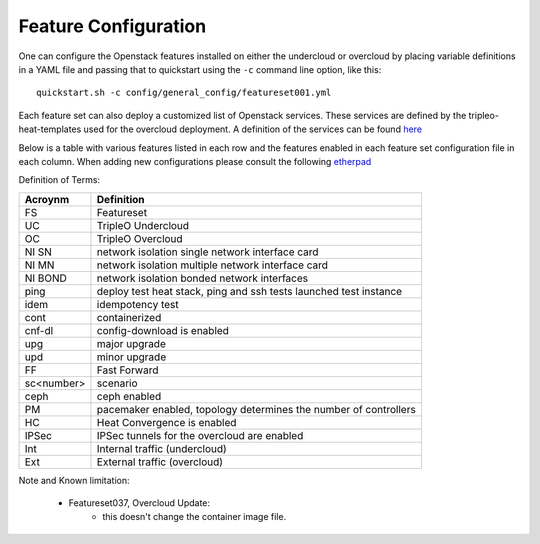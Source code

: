 .. _feature-configuration:

Feature Configuration
=====================

One can configure the Openstack features installed on either the undercloud
or overcloud by placing variable definitions in a YAML file and passing that
to quickstart using the ``-c`` command line option, like this::

    quickstart.sh -c config/general_config/featureset001.yml

Each feature set can also deploy a customized list of Openstack services. These
services are defined by the tripleo-heat-templates used for the overcloud deployment.
A definition of the services can be found
`here <https://github.com/openstack/tripleo-heat-templates/blob/master/README.rst#service-testing-matrix>`_

Below is a table with various features listed in each row and the features enabled
in each feature set configuration file in each column. When adding new configurations
please consult the following `etherpad <https://etherpad.openstack.org/p/quickstart-featuresets>`_

+-----+--------+------+---------+---------+---------+-------+-------+---------+---------+---------+---------+---------+----------+---------+---------+-----------+-------+-------------+------+---------+-------+-------+-------+-------+-------+-------+-------+-------+-------+--------+------+----+----+-------+
|  FS | cnf-dl | ipv6 | SSL UC  | SSL Int | SSL Ext | NI SN | NI MN | NI BOND | introsp | UC idem | cont UC | cont OC |  OC upg  |  UC upg |  OC upd | FF OC upg | SA    | validations | ping | tempest | sc000 | sc001 | sc002 | sc003 | sc004 | sc005 | sc006 | sc007 | sc008 |nonha   | ceph | PM | HC | IPSec |
+=====+========+======+=========+=========+=========+=======+=======+=========+=========+=========+=========+=========+==========+=========+=========+===========+=======+=============+======+=========+=======+=======+=======+=======+=======+=======+=======+=======+=======+========+======+====+====+=======+
| 001 |   X    |      |         | X       | X       |       | X     |         | X       |         |         |         |          |         |         |           |       |             |      | X       |       |       |       |       |       |       |       |       |       |        |      |    |    |       |
+-----+--------+------+---------+---------+---------+-------+-------+---------+---------+---------+---------+---------+----------+---------+---------+-----------+-------+-------------+------+---------+-------+-------+-------+-------+-------+-------+-------+-------+-------+--------+------+----+----+-------+
| 002 |   X    |      |         | X       | X       |       | X     |         | X       |         |         |         |          |         |         |           |       |             | X    |         |       |       |       |       |       |       |       |       |       |        |      |    |    |       |
+-----+--------+------+---------+---------+---------+-------+-------+---------+---------+---------+---------+---------+----------+---------+---------+-----------+-------+-------------+------+---------+-------+-------+-------+-------+-------+-------+-------+-------+-------+--------+------+----+----+-------+
| 003 |        |      |         |         |         |       |       |         |         | X       |         |         |          |         |         |           |       |             |      |         |       |       |       |       |       |       |       |       |       |        |      |    |    |       |
+-----+--------+------+---------+---------+---------+-------+-------+---------+---------+---------+---------+---------+----------+---------+---------+-----------+-------+-------------+------+---------+-------+-------+-------+-------+-------+-------+-------+-------+-------+--------+------+----+----+-------+
| 004 |        |      |         |         |         |       |       |         |         |         |         |         |          |         |         |           |       | X           |      |         |       |       |       |       |       |       |       |       |       | X      |      |    |    |       |
+-----+--------+------+---------+---------+---------+-------+-------+---------+---------+---------+---------+---------+----------+---------+---------+-----------+-------+-------------+------+---------+-------+-------+-------+-------+-------+-------+-------+-------+-------+--------+------+----+----+-------+
| 005 |        |      |         |         |         |       |       |         |         |         |         |         |          |         |         |           |       | X           | X    |         |       | X     |       |       |       |       |       |       |       |        |      | X  |    |       |
+-----+--------+------+---------+---------+---------+-------+-------+---------+---------+---------+---------+---------+----------+---------+---------+-----------+-------+-------------+------+---------+-------+-------+-------+-------+-------+-------+-------+-------+-------+--------+------+----+----+-------+
| 006 |        |      |         |         |         |       |       |         |         |         |         |         |          |         |         |           |       | X           |      | X       |       |       | X     |       |       |       |       |       |       |        |      | X  |    |       |
+-----+--------+------+---------+---------+---------+-------+-------+---------+---------+---------+---------+---------+----------+---------+---------+-----------+-------+-------------+------+---------+-------+-------+-------+-------+-------+-------+-------+-------+-------+--------+------+----+----+-------+
| 007 |        |      |         |         |         |       |       |         |         |         |         |         |          |         |         |           |       | X           |      | X       |       |       |       | X     |       |       |       |       |       |        |      | X  |    |       |
+-----+--------+------+---------+---------+---------+-------+-------+---------+---------+---------+---------+---------+----------+---------+---------+-----------+-------+-------------+------+---------+-------+-------+-------+-------+-------+-------+-------+-------+-------+--------+------+----+----+-------+
| 008 |        |      |         |         |         |       |       |         |         |         |         |         |          |         |         |           |       | X           |      | X       |       |       |       |       | X     |       |       |       |       |        |      | X  |    |       |
+-----+--------+------+---------+---------+---------+-------+-------+---------+---------+---------+---------+---------+----------+---------+---------+-----------+-------+-------------+------+---------+-------+-------+-------+-------+-------+-------+-------+-------+-------+--------+------+----+----+-------+
| 009 |        |      |         |         |         |       |       |         |         |         |         |         |          |         |         |           |       |             | X    |         |       |       |       |       |       | X     |       |       |       |        |      | X  |    |       |
+-----+--------+------+---------+---------+---------+-------+-------+---------+---------+---------+---------+---------+----------+---------+---------+-----------+-------+-------------+------+---------+-------+-------+-------+-------+-------+-------+-------+-------+-------+--------+------+----+----+-------+
| 010 |   X    |      |         |         |         |       |       |         |         |         |         | X       |          |         |         |           |       |             |      | X       |       |       |       |       |       |       |       |       |       | X      |      |    |    |       |
+-----+--------+------+---------+---------+---------+-------+-------+---------+---------+---------+---------+---------+----------+---------+---------+-----------+-------+-------------+------+---------+-------+-------+-------+-------+-------+-------+-------+-------+-------+--------+------+----+----+-------+
| 011 |        |      |         |         |         |       |       |         |         |         |         |         | X        |         |         |           |       |             | X    |         |       |       |       |       |       |       |       |       |       | X      |      |    |    |       |
+-----+--------+------+---------+---------+---------+-------+-------+---------+---------+---------+---------+---------+----------+---------+---------+-----------+-------+-------------+------+---------+-------+-------+-------+-------+-------+-------+-------+-------+-------+--------+------+----+----+-------+
| 012 |        |      |         |         |         |       |       |         |         |         |         |         | X        |         |         |           |       |             | X    |         |       | X     |       |       |       |       |       |       |       | X      |      | X  |    |       |
+-----+--------+------+---------+---------+---------+-------+-------+---------+---------+---------+---------+---------+----------+---------+---------+-----------+-------+-------------+------+---------+-------+-------+-------+-------+-------+-------+-------+-------+-------+--------+------+----+----+-------+
| 013 |        |      |         |         |         |       |       |         |         |         |         |         | X        |         |         |           |       |             | X    |         |       |       | X     |       |       |       |       |       |       | X      |      | X  |    |       |
+-----+--------+------+---------+---------+---------+-------+-------+---------+---------+---------+---------+---------+----------+---------+---------+-----------+-------+-------------+------+---------+-------+-------+-------+-------+-------+-------+-------+-------+-------+--------+------+----+----+-------+
| 014 |        |      |         |         |         |       |       |         |         |         |         |         | X        |         |         |           |       |             | X    |         |       |       |       | X     |       |       |       |       |       | X      |      | X  |    |       |
+-----+--------+------+---------+---------+---------+-------+-------+---------+---------+---------+---------+---------+----------+---------+---------+-----------+-------+-------------+------+---------+-------+-------+-------+-------+-------+-------+-------+-------+-------+--------+------+----+----+-------+
| 015 |        |      |         |         |         |       |       |         |         |         |         |         | X        |         |         |           |       |             | X    |         |       |       |       |       | X     |       |       |       |       | X      |      | X  |    |       |
+-----+--------+------+---------+---------+---------+-------+-------+---------+---------+---------+---------+---------+----------+---------+---------+-----------+-------+-------------+------+---------+-------+-------+-------+-------+-------+-------+-------+-------+-------+--------+------+----+----+-------+
| 016 |        |      |         |         |         |       |       |         |         |         |         | X       |          |         |         |           |       |             |      | X       |       | X     |       |       |       |       |       |       |       | X      |      | X  |    |       |
+-----+--------+------+---------+---------+---------+-------+-------+---------+---------+---------+---------+---------+----------+---------+---------+-----------+-------+-------------+------+---------+-------+-------+-------+-------+-------+-------+-------+-------+-------+--------+------+----+----+-------+
| 017 |   X    |      |         |         |         |       |       |         |         |         |         | X       |          |         |         |           |       |             |      | X       |       |       | X     |       |       |       |       |       |       | X      |      | X  |    |       |
+-----+--------+------+---------+---------+---------+-------+-------+---------+---------+---------+---------+---------+----------+---------+---------+-----------+-------+-------------+------+---------+-------+-------+-------+-------+-------+-------+-------+-------+-------+--------+------+----+----+-------+
| 018 |   X    |      |         |         |         |       |       |         |         |         |         | X       |          |         |         |           |       |             |      | X       |       |       |       | X     |       |       |       |       |       | X      |      | X  |    |       |
+-----+--------+------+---------+---------+---------+-------+-------+---------+---------+---------+---------+---------+----------+---------+---------+-----------+-------+------------+------+---------+-------+-------+-------+-------+-------+-------+-------+-------+-------+--------+------+----+----+-------+
| 019 |        |      |         |         |         |       |       |         |         |         |         | X       |          |         |         |           |       |             |      | X       |       |       |       |       | X     |       |       |       |       | X      |      | X  |    |       |
+-----+--------+------+---------+---------+---------+-------+-------+---------+---------+---------+---------+---------+----------+---------+---------+-----------+-------+-------------+------+---------+-------+-------+-------+-------+-------+-------+-------+-------+-------+--------+------+----+----+-------+
| 020 |   X    |      |         |         |         |       |       |         |         |         |         |         |          |         |         |           |       |             |      | X       |       |       |       |       |       |       |       |       |       | X      |      |    |    |       |
+-----+--------+------+---------+---------+---------+-------+-------+---------+---------+---------+---------+---------+----------+---------+---------+-----------+-------+-------------+------+---------+-------+-------+-------+-------+-------+-------+-------+-------+-------+--------+------+----+----+-------+
| 021 |        |      |         | X       | X       |       | X     |         | X       |         |         |         |          |         |         |           |       |             |      | X       |       |       |       |       |       |       |       |       |       |        |      |    |    |       |
+-----+--------+------+---------+---------+---------+-------+-------+---------+---------+---------+---------+---------+----------+---------+---------+-----------+-------+------------+------+---------+-------+-------+-------+-------+-------+-------+-------+-------+-------+--------+------+----+----+-------+
| 022 |        |      |         | X       |         |       |       |         | X       |         |         | X       |          |         |         |           |       |             | X    |         |       |       |       |       |       |       |       |       |       | X      |      |    |    |       |
+-----+--------+------+---------+---------+---------+-------+-------+---------+---------+---------+---------+---------+----------+---------+---------+-----------+-------+-------------+------+---------+-------+-------+-------+-------+-------+-------+-------+-------+-------+--------+------+----+----+-------+
| 024 |        | X    |         | X       |         |       | X     |         | X       |         |         |         |          |         |         |           |       |             | X    |         |       |       |       |       |       |       |       |       |       |        | X    |    |    |       |
+-----+--------+------+---------+---------+---------+-------+-------+---------+---------+---------+---------+---------+----------+---------+---------+-----------+-------+-------------+------+---------+-------+-------+-------+-------+-------+-------+-------+-------+-------+--------+------+----+----+-------+
| 025 |        |      |         | X       | X       |       | X     |         | X       |         |         |         |          |         |         |           |       |             | X    |         |       |       |       |       |       |       |       |       |       |        |      |    | X  |       |
+-----+--------+------+---------+---------+---------+-------+-------+---------+---------+---------+---------+---------+----------+---------+---------+-----------+-------+-------------+------+---------+-------+-------+-------+-------+-------+-------+-------+-------+-------+--------+------+----+----+-------+
| 026 |        |      |         |         |         |       |       |         |         |         |         | X       |          |         |         |           |       |             |      |         |       |       |       |       |       |       | X     |       |       |        |      |    |    |       |
+-----+--------+------+---------+---------+---------+-------+-------+---------+---------+---------+---------+---------+----------+---------+---------+-----------+-------+-------------+------+---------+-------+-------+-------+-------+-------+-------+-------+-------+-------+--------+------+----+----+-------+
| 027 |        |      | X       |         |         |       |       |         |         |         | X       |         |          |         |         |           |       |             |      | X       |       |       |       |       |       |       |       |       |       |        |      |    |    |       |
+-----+--------+------+---------+---------+---------+-------+-------+---------+---------+---------+---------+---------+----------+---------+---------+-----------+-------+-------------+------+---------+-------+-------+-------+-------+-------+-------+-------+-------+-------+--------+------+----+----+-------+
| 028 |        |      |         |         |         |       |       |         |         |         |         |         |          |         |         |           |       |             | X    | X       |       |       |       |       |       |       |       | X     |       |        |      |    |    |       |
+-----+--------+------+---------+---------+---------+-------+-------+---------+---------+---------+---------+---------+----------+---------+---------+-----------+-------+-------------+------+---------+-------+-------+-------+-------+-------+-------+-------+-------+-------+--------+------+----+----+-------+
| 030 |   X    |      |         |         |         |       |       |         |         |         |         | X       |          |         |         |           |       |             | X    | X       |       |       |       |       |       |       |       | X     |       |        |      | X  |    |       |
+-----+--------+------+---------+---------+---------+-------+-------+---------+---------+---------+---------+---------+----------+---------+---------+-----------+-------+-------------+------+---------+-------+-------+-------+-------+-------+-------+-------+-------+-------+--------+------+----+----+-------+
| 031 |        |      |         |         |         |       |       |         |         |         |         |         |          |         |         |           |       |             | X    |         |       |       |       |       |       |       |       |       | X     |        |      |    |    |       |
+-----+--------+------+---------+---------+---------+-------+-------+---------+---------+---------+---------+---------+----------+---------+---------+-----------+-------+-------------+------+---------+-------+-------+-------+-------+-------+-------+-------+-------+-------+--------+------+----+----+-------+
| 032 |        |      |         |         |         |       |       |         |         |         |         |    X    |          |         |         |           |       |             |      |         |       |       |       |       |       |       |       |       |       |        |      | X  |    |       |
+-----+--------+------+---------+---------+---------+-------+-------+---------+---------+---------+---------+---------+----------+---------+---------+-----------+-------+-------------+------+---------+-------+-------+-------+-------+-------+-------+-------+-------+-------+--------+------+----+----+-------+
| 033 |        |      |         |         |         |       |       |         |         |         |         | X       |          |         |         |           |       |             |      |         |       |       |       |       |       |       | X     |       |       |        |      |    |    |       |
+-----+--------+------+---------+---------+---------+-------+-------+---------+---------+---------+---------+---------+----------+---------+---------+-----------+-------+-------------+------+---------+-------+-------+-------+-------+-------+-------+-------+-------+-------+--------+------+----+----+-------+
| 035 |   X    |  X   |         | X       | X       |       | X     |         | X       |         |         |         |          |         |         |           |       |             |      | X       |       |       |       |       |       |       |       |       |       |        |      |    |    |       |
+-----+--------+------+---------+---------+---------+-------+-------+---------+---------+---------+---------+---------+----------+---------+---------+-----------+-------+-------------+------+---------+-------+-------+-------+-------+-------+-------+-------+-------+-------+--------+------+----+----+-------+
| 036 |        |      |         | X       |         |       |       |         |         |         |         |         |          |         |         | X         |       |             |      |         |       | X     |       |       |       |       |       |       |       |        |      |    |    |    X  |
+-----+--------+------+---------+---------+---------+-------+-------+---------+---------+---------+---------+---------+----------+---------+---------+-----------+-------+-------------+------+---------+-------+-------+-------+-------+-------+-------+-------+-------+-------+--------+------+----+----+-------+
| 037 |        |      |         | X       |         |       |       |         |         |         |         |         |          |         | X       |           |       |             |      |         | X     | X     |       |       |       |       |       |       |       |        |      |    |    |    X  |
+-----+--------+------+---------+---------+---------+-------+-------+---------+---------+---------+---------+---------+----------+---------+---------+-----------+-------+-------------+------+---------+-------+-------+-------+-------+-------+-------+-------+-------+-------+--------+------+----+----+-------+
| 039 |        |      |         | X       | X       |       | X     |         |         |         |         |         |          |         |         |           |       |             | X    |         |       |       |       |       |       |       |       |       |       |        |      | X  |    |       |
+-----+--------+------+---------+---------+---------+-------+-------+---------+---------+---------+---------+---------+----------+---------+---------+-----------+-------+-------------+------+---------+-------+-------+-------+-------+-------+-------+-------+-------+-------+--------+------+----+----+-------+
| 042 |   X    |      |         | X       | X       |       | X     |         | X       |         |         |         |          |         |         |           |       |             |      | X       |       |       |       |       |       |       |       |       |       |        |      |    |    |   X   |
+-----+--------+------+---------+---------+---------+-------+-------+---------+---------+---------+---------+---------+----------+---------+---------+-----------+-------+-------------+------+---------+-------+-------+-------+-------+-------+-------+-------+-------+-------+--------+------+----+----+-------+
| 047 |        |      |         |         |         |       |       |         |         |         |         |         |          | X       |         |           |       |             |      |         |       |       |       |       |       |       |       |       |       |        |      |    |    |       |
+-----+--------+------+---------+---------+---------+-------+-------+---------+---------+---------+---------+---------+----------+---------+---------+-----------+-------+-------------+------+---------+-------+-------+-------+-------+-------+-------+-------+-------+-------+--------+------+----+----+-------+
| 048 |        |      |         | X       |         |       |       |         | X       |         |         | X       |          |         |         |           |       |             | X    |         |       |       |       |       |       |       |       |       |       | X      |      |    |    |       |
+-----+--------+------+---------+---------+---------+-------+-------+---------+---------+---------+---------+---------+----------+---------+---------+-----------+-------+-------------+------+---------+-------+-------+-------+-------+-------+-------+-------+-------+-------+--------+------+----+----+-------+
| 049 |        |      |         |         |         | X     |       |         |         |         |         | X       |          |         |         |           |       |             |      |         |       |       |       |       |       |       |       |       |       |        | X    | X  |    |       |
+-----+--------+------+---------+---------+---------+-------+-------+---------+---------+---------+---------+---------+----------+---------+---------+-----------+-------+-------------+------+---------+-------+-------+-------+-------+-------+-------+-------+-------+-------+--------+------+----+----+-------+
| 050 |        |      |         |         |         |       |       |         |         |         | X       |         |          | X       |         |           |       |             |      |         |       |       |       |       |       |       |       |       |       |        |      |    |    |       |
+-----+--------+------+---------+---------+---------+-------+-------+---------+---------+---------+---------+---------+----------+---------+---------+-----------+-------+-------------+------+---------+-------+-------+-------+-------+-------+-------+-------+-------+-------+--------+------+----+----+-------+
| 051 |        |      |         |         |         |       |       |         |         |         |         |         |          |         |         |           |       |             |      |         |       |       |       |       |       |       |       |       |       |        |      |    |    |       |
+-----+--------+------+---------+---------+---------+-------+-------+---------+---------+---------+---------+---------+----------+---------+---------+-----------+-------+-------------+------+---------+-------+-------+-------+-------+-------+-------+-------+-------+-------+--------+------+----+----+-------+
| 052 |        |      |         |         |         |       |       |         |         |         |         |         |          |         |         |           | X     |             |      |         | X     |       |       |       |       |       |       |       |       |        |      |    |    |       |
+-----+--------+------+---------+---------+---------+-------+-------+---------+---------+---------+---------+---------+----------+---------+---------+-----------+-------+-------------+------+---------+-------+-------+-------+-------+-------+-------+-------+-------+-------+--------+------+----+----+-------+

Definition of Terms:

+--------------+-------------------------------------------------------------------+
| Acroynm      | Definition                                                        |
+==============+===================================================================+
| FS           | Featureset                                                        |
+--------------+-------------------------------------------------------------------+
| UC           | TripleO Undercloud                                                |
+--------------+-------------------------------------------------------------------+
| OC           | TripleO Overcloud                                                 |
+--------------+-------------------------------------------------------------------+
| NI SN        | network isolation single network interface card                   |
+--------------+-------------------------------------------------------------------+
| NI MN        | network isolation multiple network interface card                 |
+--------------+-------------------------------------------------------------------+
| NI BOND      | network isolation bonded network interfaces                       |
+--------------+-------------------------------------------------------------------+
| ping         | deploy test heat stack, ping and ssh tests launched test instance |
+--------------+-------------------------------------------------------------------+
| idem         | idempotency test                                                  |
+--------------+-------------------------------------------------------------------+
| cont         | containerized                                                     |
+--------------+-------------------------------------------------------------------+
| cnf-dl       | config-download is enabled                                        |
+--------------+-------------------------------------------------------------------+
| upg          | major upgrade                                                     |
+--------------+-------------------------------------------------------------------+
| upd          | minor upgrade                                                     |
+--------------+-------------------------------------------------------------------+
| FF           | Fast Forward                                                      |
+--------------+-------------------------------------------------------------------+
| sc<number>   | scenario                                                          |
+--------------+-------------------------------------------------------------------+
| ceph         | ceph enabled                                                      |
+--------------+-------------------------------------------------------------------+
| PM           |  pacemaker enabled, topology determines the number of controllers |
+--------------+-------------------------------------------------------------------+
| HC           | Heat Convergence is enabled                                       |
+--------------+-------------------------------------------------------------------+
| IPSec        | IPSec tunnels for the overcloud are enabled                       |
+--------------+-------------------------------------------------------------------+
| Int          | Internal traffic (undercloud)                                     |
+--------------+-------------------------------------------------------------------+
| Ext          | External traffic (overcloud)                                      |
+--------------+-------------------------------------------------------------------+

Note and Known limitation:

 - Featureset037, Overcloud Update:
    - this doesn't change the container image file.
